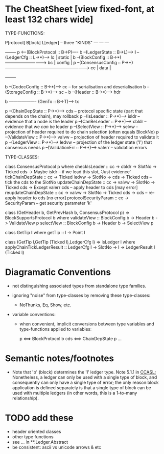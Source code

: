 * The CheatSheet [view fixed-font, at least 132 chars wide]

TYPE-FUNCTIONS:  

   P[rotocol]                         B[lock]                      L[edger]                     -- three "KINDS"
  ---                                ---                          ---
                                                                                                  +--------+
   p  <---(BlockProtocol :: B->P)---- b --(LedgerState :: B->L)--> l --(LedgerCfg :: L->*)--> lc  | static |
                                      b --(BlockConfig :: B->*)-----------------------------> bc  | config |
   p  --(ConsensusConfig :: P->*)-----------------------------------------------------------> cc  | data   |
                                                                                                  +--------+
                                                                                                  
                                      b --(CodecConfig   :: B->*)----> cc  -- for serialisation and deserialisation
                                      b --(StorageConfig :: B->*)----> sc  -- 
                                      b --(Header        :: B->*)----> hdr

                                      b ------------------- (GenTx :: B->T)---> tx
                                        
    p --(ChainDepState :: P->*)--> cds     -- protocol specific state (part that depends on the chain), may rollback
    p --(IsLeader      :: P->*)--> isldr   -- evidence that a node /is/ the leader
    p --(CanBeLeader   :: P->*)--> cbldr   -- evidence that we /can/ be leader
    p --(SelectView    :: P->*)--> selvw   -- projection of header required to do chain selection (often equals BlockNo)
    p --(ValidateView  :: P->*)--> valvw   -- projection of header required to validate it
    p --(LedgerView    :: P->*)--> ledvw   -- projection of the ledger state ('l') that consensus needs
    p --(ValidationErr :: P->*)--> valerr  -- validation errors

TYPE-CLASSES:

class ConsensusProtocol p where
  checkIsLeader         :: cc -> cbldr -> SlotNo -> Ticked cds -> Maybe isldr       -- if we lead this slot, 'Just evidence'
  tickChainDepState     :: cc -> Ticked ledvw -> SlotNo -> cds -> Ticked cds        -- tick the cds to the SlotNo
  updateChainDepState   :: cc -> valvw -> SlotNo -> Ticked cds -> Except valerr cds -- apply header to cds [may error]
  reupdateChainDepState :: cc -> valvw -> SlotNo -> Ticked cds -> cds               -- re-apply header to cds [no error]
  protocolSecurityParam :: cc -> SecurityParam                                      -- get security parameter 'k'

                             class (GetHeader b, GetPrevHash b, ConsensusProtocol p) => BlockSupportsProtocol b where
                                validateView :: BlockConfig b -> Header b -> ValidateView p
                                selectView   :: BlockConfig b -> Header b -> SelectView p

                                                       class GetTip l where
                                                         getTip :: l → Point l

                                                       class (GetTip l,GetTip (Ticked l),LedgerCfg l) => IsLedger l
                                                          where
                                                          applyChainTickLedgerResult ::
                                                            LedgerCfg l → SlotNo → l → LedgerResult l (Ticked l)

* Diagramatic Conventions

- not distinguishing associated types from standalone type families.
  
- ignoring "noise" from type-classes by removing these type-classes:
  - NoThunks, Eq, Show, etc.

- variable conventions:
  - when convenient, implicit conversions between type variables and type-functions applied to variables:
 
     p  <==> BlockProtocol b
     cds <==> ChainDepState p
     ...

* Semantic notes/footnotes

- Note that 'b' (block) determines the 'l' ledger type.  Note 5.1.1 in [[CCASL:]] Nonetheless, a ledger can only be used with a single type of block, and consequently can only have a
  single type of error; the only reason block application is defined separately is that a single type of block can be used with multiple ledgers (in other words, this is a 1-to-many relationship).

* TODO add these

- header oriented classes
- other type functions
- see ... in **.Ledger.Abstract
- be consistent: ascii vs unicode arrows & etc
      
